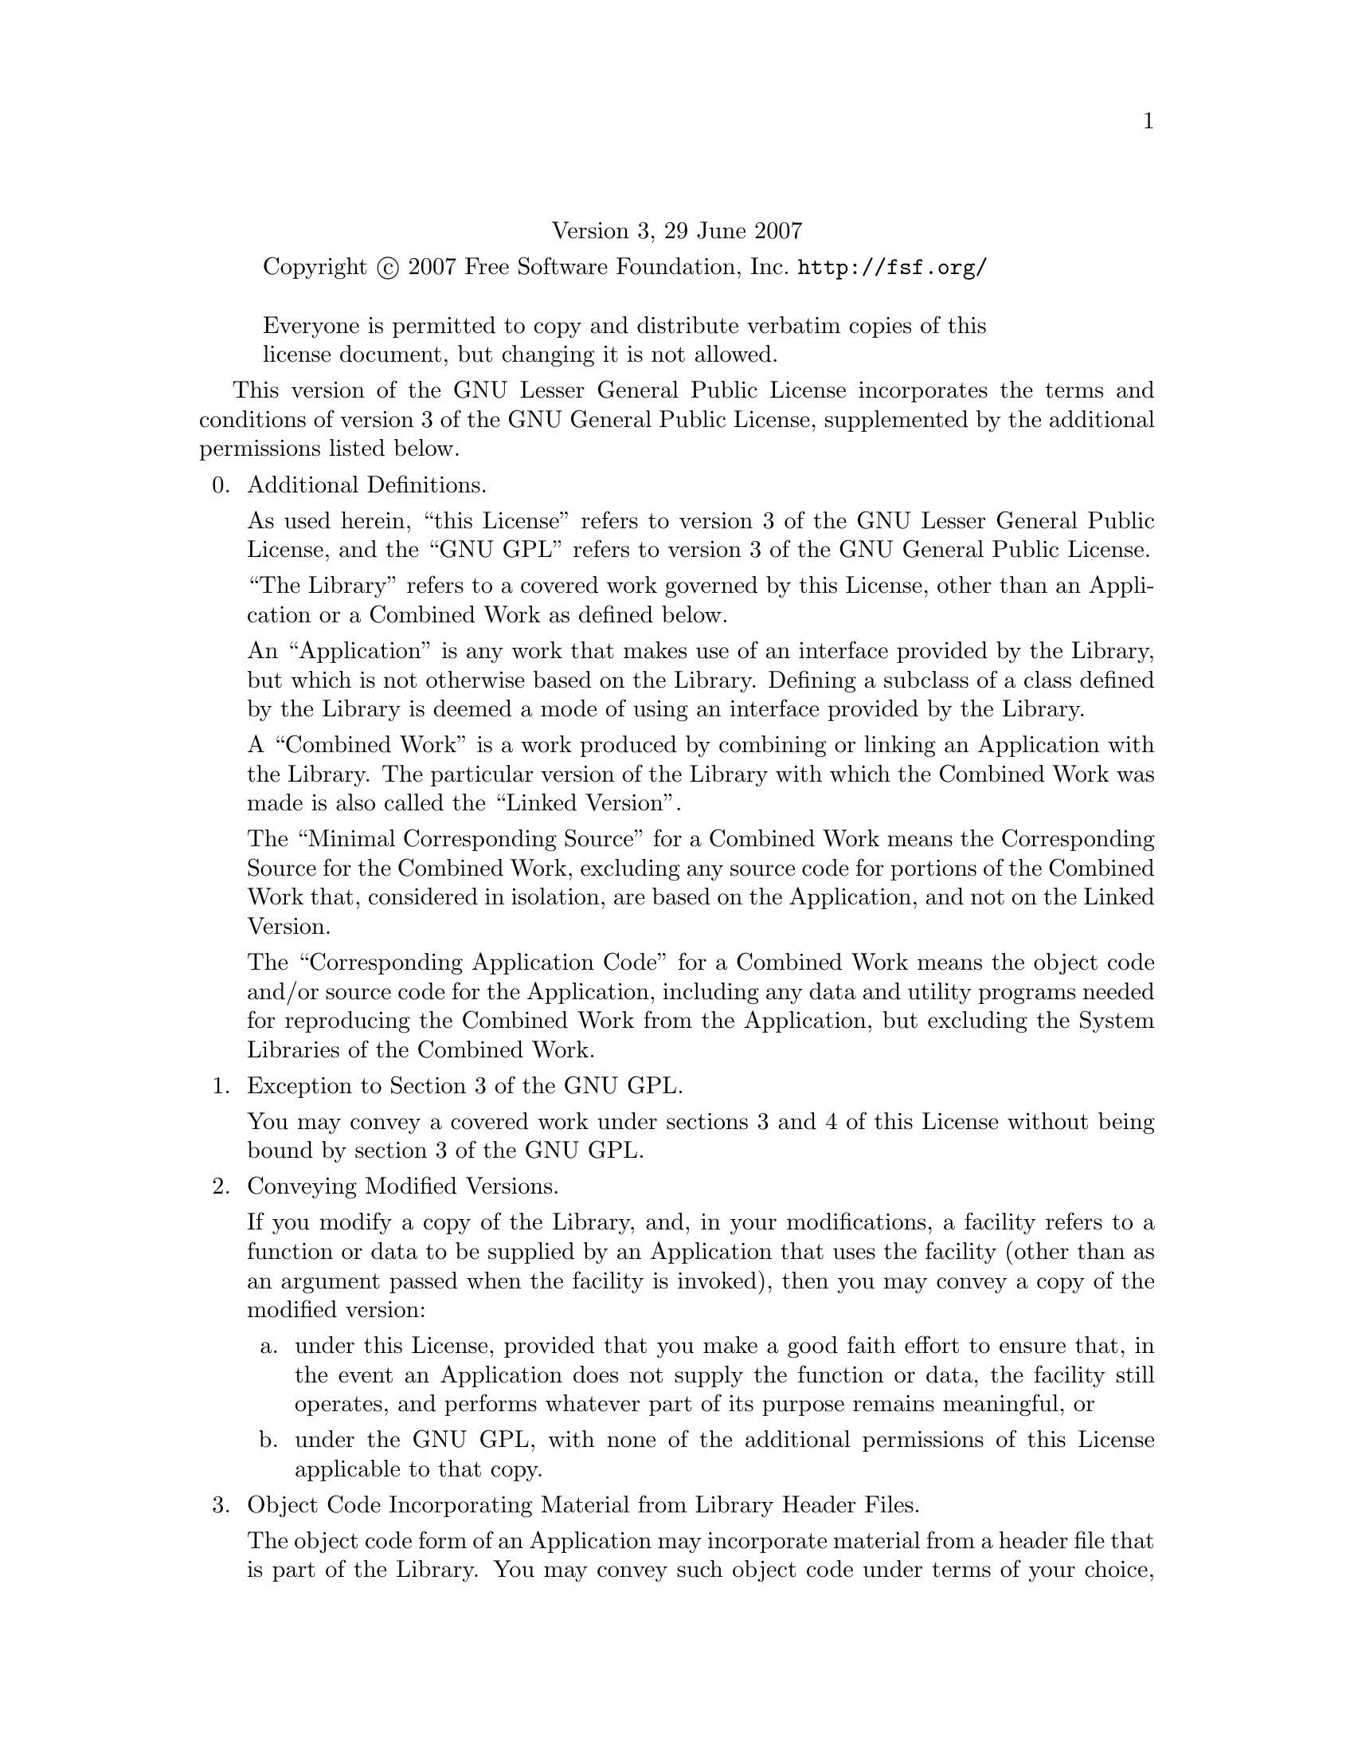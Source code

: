 @c The GNU Lesser General Public License.
@center Version 3, 29 June 2007

@c This file is intended to be included within another document,
@c hence no sectioning command or @node.

@display
Copyright @copyright{} 2007 Free Software Foundation, Inc. @url{http://fsf.org/}

Everyone is permitted to copy and distribute verbatim copies of this
license document, but changing it is not allowed.
@end display

This version of the GNU Lesser General Public License incorporates
the terms and conditions of version 3 of the GNU General Public
License, supplemented by the additional permissions listed below.

@enumerate 0
@item Additional Definitions.

As used herein, ``this License'' refers to version 3 of the GNU Lesser
General Public License, and the ``GNU GPL'' refers to version 3 of the GNU
General Public License.

``The Library'' refers to a covered work governed by this License,
other than an Application or a Combined Work as defined below.

An ``Application'' is any work that makes use of an interface provided
by the Library, but which is not otherwise based on the Library.
Defining a subclass of a class defined by the Library is deemed a mode
of using an interface provided by the Library.

A ``Combined Work'' is a work produced by combining or linking an
Application with the Library.  The particular version of the Library
with which the Combined Work was made is also called the ``Linked
Version''.

The ``Minimal Corresponding Source'' for a Combined Work means the
Corresponding Source for the Combined Work, excluding any source code
for portions of the Combined Work that, considered in isolation, are
based on the Application, and not on the Linked Version.

The ``Corresponding Application Code'' for a Combined Work means the
object code and/or source code for the Application, including any data
and utility programs needed for reproducing the Combined Work from the
Application, but excluding the System Libraries of the Combined Work.

@item Exception to Section 3 of the GNU GPL.

You may convey a covered work under sections 3 and 4 of this License
without being bound by section 3 of the GNU GPL.

@item Conveying Modified Versions.

If you modify a copy of the Library, and, in your modifications, a
facility refers to a function or data to be supplied by an Application
that uses the facility (other than as an argument passed when the
facility is invoked), then you may convey a copy of the modified
version:

@enumerate a
@item
under this License, provided that you make a good faith effort to
ensure that, in the event an Application does not supply the
function or data, the facility still operates, and performs
whatever part of its purpose remains meaningful, or

@item
under the GNU GPL, with none of the additional permissions of
this License applicable to that copy.
@end enumerate

@item Object Code Incorporating Material from Library Header Files.

The object code form of an Application may incorporate material from
a header file that is part of the Library.  You may convey such object
code under terms of your choice, provided that, if the incorporated
material is not limited to numerical parameters, data structure
layouts and accessors, or small macros, inline functions and templates
(ten or fewer lines in length), you do both of the following:

@enumerate a
@item
Give prominent notice with each copy of the object code that the
Library is used in it and that the Library and its use are
covered by this License.
@item
Accompany the object code with a copy of the GNU GPL and this license
document.
@end enumerate

@item Combined Works.

You may convey a Combined Work under terms of your choice that,
taken together, effectively do not restrict modification of the
portions of the Library contained in the Combined Work and reverse
engineering for debugging such modifications, if you also do each of
the following:

@enumerate a
@item
Give prominent notice with each copy of the Combined Work that
the Library is used in it and that the Library and its use are
covered by this License.
@item
Accompany the Combined Work with a copy of the GNU GPL and this license
document.
@item
For a Combined Work that displays copyright notices during
execution, include the copyright notice for the Library among
these notices, as well as a reference directing the user to the
copies of the GNU GPL and this license document.
@item
Do one of the following:

@enumerate 0
@item
Convey the Minimal Corresponding Source under the terms of this
License, and the Corresponding Application Code in a form
suitable for, and under terms that permit, the user to
recombine or relink the Application with a modified version of
the Linked Version to produce a modified Combined Work, in the
manner specified by section 6 of the GNU GPL for conveying
Corresponding Source.
@item
Use a suitable shared library mechanism for linking with the
Library.  A suitable mechanism is one that (a) uses at run time
a copy of the Library already present on the user's computer
system, and (b) will operate properly with a modified version
of the Library that is interface-compatible with the Linked
Version.
@end enumerate

@item
Provide Installation Information, but only if you would otherwise
be required to provide such information under section 6 of the
GNU GPL, and only to the extent that such information is
necessary to install and execute a modified version of the
Combined Work produced by recombining or relinking the
Application with a modified version of the Linked Version.  (If
you use option 4d0, the Installation Information must accompany
the Minimal Corresponding Source and Corresponding Application
Code.  If you use option 4d1, you must provide the Installation
Information in the manner specified by section 6 of the GNU GPL
for conveying Corresponding Source.)
@end enumerate

@item Combined Libraries.

You may place library facilities that are a work based on the
Library side by side in a single library together with other library
facilities that are not Applications and are not covered by this
License, and convey such a combined library under terms of your
choice, if you do both of the following:

@enumerate a
@item
Accompany the combined library with a copy of the same work based
on the Library, uncombined with any other library facilities,
conveyed under the terms of this License.
@item
Give prominent notice with the combined library that part of it
is a work based on the Library, and explaining where to find the
accompanying uncombined form of the same work.
@end enumerate

@item Revised Versions of the GNU Lesser General Public License.

The Free Software Foundation may publish revised and/or new versions
of the GNU Lesser General Public License from time to time.  Such new
versions will be similar in spirit to the present version, but may
differ in detail to address new problems or concerns.

Each version is given a distinguishing version number.  If the
Library as you received it specifies that a certain numbered version
of the GNU Lesser General Public License ``or any later version''
applies to it, you have the option of following the terms and
conditions either of that published version or of any later version
published by the Free Software Foundation.  If the Library as you
received it does not specify a version number of the GNU Lesser
General Public License, you may choose any version of the GNU Lesser
General Public License ever published by the Free Software Foundation.

If the Library as you received it specifies that a proxy can decide
whether future versions of the GNU Lesser General Public License shall
apply, that proxy's public statement of acceptance of any version is
permanent authorization for you to choose that version for the
Library.

@end enumerate
